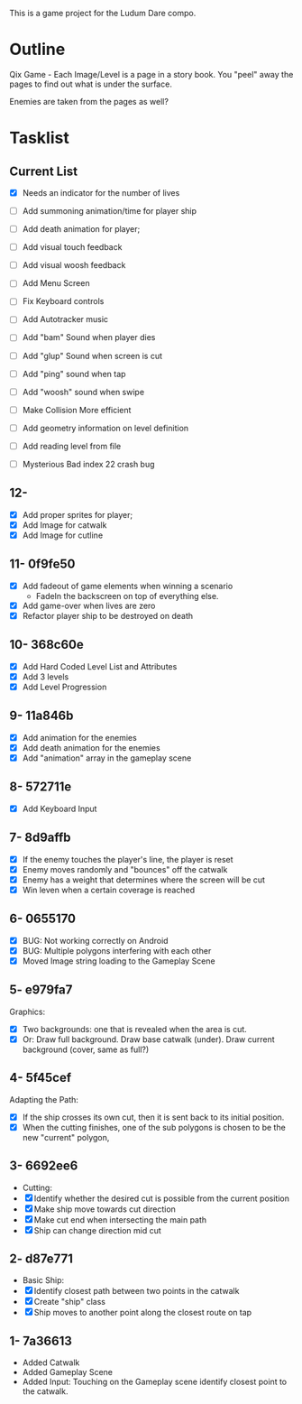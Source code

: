This is a game project for the Ludum Dare compo.

* Outline
Qix Game - Each Image/Level is a page in a story book. You "peel" away
the pages to find out what is under the surface.

Enemies are taken from the pages as well?


* Tasklist

** Current List

- [X] Needs an indicator for the number of lives
- [ ] Add summoning animation/time for player ship
- [ ] Add death animation for player;
- [ ] Add visual touch feedback
- [ ] Add visual woosh feedback
- [ ] Add Menu Screen

- [ ] Fix Keyboard controls
- [ ] Add Autotracker music
- [ ] Add "bam" Sound when player dies
- [ ] Add "glup" Sound when screen is cut
- [ ] Add "ping" sound when tap
- [ ] Add "woosh" sound when swipe

- [ ] Make Collision More efficient
- [ ] Add geometry information on level definition
- [ ] Add reading level from file
- [ ] Mysterious Bad index 22 crash bug


** 12-
- [X] Add proper sprites for player;
- [X] Add Image for catwalk
- [X] Add Image for cutline


** 11- 0f9fe50
- [X] Add fadeout of game elements when winning a scenario
  - FadeIn the backscreen on top of everything else.
- [X] Add game-over when lives are zero
- [X] Refactor player ship to be destroyed on death

** 10- 368c60e
- [X] Add Hard Coded Level List and Attributes
- [X] Add 3 levels
- [X] Add Level Progression

** 9- 11a846b
- [X] Add animation for the enemies
- [X] Add death animation for the enemies
- [X] Add "animation" array in the gameplay scene

** 8- 572711e
- [X] Add Keyboard Input

** 7- 8d9affb
- [X] If the enemy touches the player's line, the player is reset
- [X] Enemy moves randomly and "bounces" off the catwalk
- [X] Enemy has a weight that determines where the screen will be cut
- [X] Win leven when a certain coverage is reached

** 6- 0655170
- [X] BUG: Not working correctly on Android
- [X] BUG: Multiple polygons interfering with each other
- [X] Moved Image string loading to the Gameplay Scene

** 5- e979fa7
Graphics: 
- [X] Two backgrounds: one that is revealed when the area is cut.
- [X] Or: Draw full background. Draw base catwalk (under). Draw
  current background (cover, same as full?)

** 4- 5f45cef
Adapting the Path:
- [X] If the ship crosses its own cut, then it is sent back to its
  initial position.
- [X] When the cutting finishes, one of the sub polygons is chosen to
  be the new "current" polygon,

** 3- 6692ee6
- Cutting:
- [X] Identify whether the desired cut is possible from the current
  position
- [X] Make ship move towards cut direction
- [X] Make cut end when intersecting the main path
- [X] Ship can change direction mid cut

** 2- d87e771
- Basic Ship:
- [X] Identify closest path between two points in the catwalk
- [X] Create "ship" class
- [X] Ship moves to another point along the closest route on tap

** 1- 7a36613
   - Added Catwalk
   - Added Gameplay Scene
   - Added Input: Touching on the Gameplay scene identify closest
     point to the catwalk.

